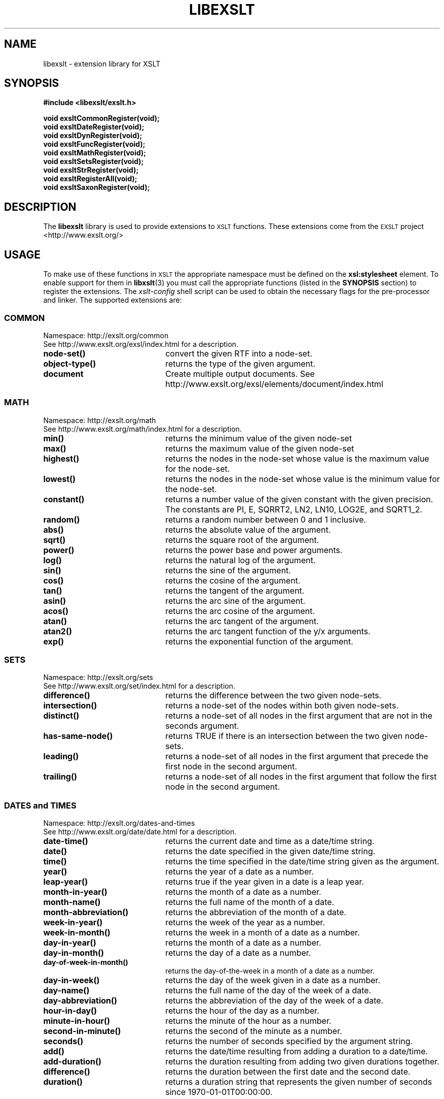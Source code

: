 '\" te
.TH LIBEXSLT 3 "04 November 2003" libxslt
.SH NAME
libexslt \- extension library for XSLT
.SH SYNOPSIS
.B #include <libexslt/exslt.h>
.sp
.B void exsltCommonRegister(void);
.br
.B void exsltDateRegister(void);
.br
.B void exsltDynRegister(void);
.br
.B void exsltFuncRegister(void);
.br
.B void exsltMathRegister(void);
.br
.B void exsltSetsRegister(void);
.br
.B void exsltStrRegister(void);
.br
.B void exsltRegisterAll(void);
.br
.B void exsltSaxonRegister(void);
.SH DESCRIPTION
The 
.B libexslt
library is used to provide extensions to
.SM XSLT
functions. These extensions come from the
.SM EXSLT
project <http://www.exslt.org/>
.LP
.SH USAGE
To make use of these functions in
.SM XSLT
the appropriate namespace must be defined on the
.B xsl:stylesheet
element.  To enable support for them in 
.BR libxslt (3)
you must call the appropriate functions (listed in the
.B SYNOPSIS
section) to register the extensions.  The
.I xslt-config
shell script can be used to obtain the necessary flags for
the pre-processor and linker.
The supported extensions are:
.SS COMMON
.TP 2.2i
Namespace: http://exslt.org/common
.TP 2.2i
See http://www.exslt.org/exsl/index.html for a description.
.TP 2.2i
.B node-set()
convert the given RTF into a node-set.
.TP
.B object-type()
returns the type of the given argument.
.TP
.B document
Create multiple output documents. See http://www.exslt.org/exsl/elements/document/index.html

.SS MATH
.TP 2.2i
Namespace: http://exslt.org/math
.TP 2.2i
See http://www.exslt.org/math/index.html for a description.
.TP 2.2i
.B min()
returns the minimum value of the given node-set
.TP
.B max()
returns the maximum value of the given node-set
.TP
.B highest()
returns the nodes in the node-set whose value is the maximum value for the node-set.
.TP
.B lowest()
returns the nodes in the node-set whose value is the minimum value for the node-set.
.TP
.B constant()
returns a number value of the given constant with the given precision. The constants are PI, E, SQRRT2, LN2, LN10, LOG2E, and SQRT1_2.
.TP
.B random()
returns a random number between 0 and 1 inclusive.
.TP
.B abs()
returns the absolute value of the argument.
.TP
.B sqrt()
returns the square root of the argument.
.TP
.B power()
returns the power base and power arguments.
.TP
.B log()
returns the natural log of the argument.
.TP
.B sin()
returns the sine of the argument.
.TP
.B cos()
returns the cosine of the argument.
.TP
.B tan()
returns the tangent of the argument.
.TP
.B asin()
returns the arc sine of the argument.
.TP
.B acos()
returns the arc cosine of the argument.
.TP
.B atan()
returns the arc tangent of the argument.
.TP
.B atan2()
returns the arc tangent function of the y/x arguments.
.TP
.B exp()
returns the exponential function of the argument.

.SS SETS
.TP 2.2i
Namespace: http://exslt.org/sets
.TP 2.2i
See http://www.exslt.org/set/index.html for a description.
.TP 2.2i
.B difference()
returns the difference between the two given node-sets.
.TP
.B intersection()
returns a node-set of the nodes within both given node-sets.
.TP
.B distinct()
returns a node-set of all nodes in the first argument that are not in the seconds argument.
.TP
.B has-same-node()
returns TRUE if there is an intersection between the two given node-sets.
.TP
.B leading()
returns a node-set of all nodes in the first argument that precede the first node in the second argument.
.TP
.B trailing()
returns a node-set of all nodes in the first argument that follow the first node in the second argument.

.SS "DATES and TIMES"
.TP 2.2i
Namespace: http://exslt.org/dates-and-times
.TP 2.2i
See http://www.exslt.org/date/date.html for a description.
.TP 2.2i
.B date-time()
returns the current date and time as a date/time string.
.TP
.B date()
returns the date specified in the given date/time string.
.TP
.B time()
returns the time specified in the date/time string given as the argument.
.TP
.B year()
returns the year of a date as a number.
.TP
.B leap-year()
returns true if the year given in a date is a leap year.
.TP
.B month-in-year()
returns the month of a date as a number.
.TP
.B month-name()
returns the full name of the month of a date.
.TP
.B month-abbreviation()
returns the abbreviation of the month of a date.
.TP
.B week-in-year()
returns the week of the year as a number.
.TP
.B week-in-month()
returns the week in a month of a date as a number.
.TP
.B day-in-year()
returns the month of a date as a number.
.TP
.B day-in-month()
returns the day of a date as a number.
.TP
.B day-of-week-in-month()
returns the day-of-the-week in a month of a date as a number.
.TP
.B day-in-week()
returns the day of the week given in a date as a number.
.TP
.B day-name()
returns the full name of the day of the week of a date.
.TP
.B day-abbreviation()
returns the abbreviation of the day of the week of a date.
.TP
.B hour-in-day()
returns the hour of the day as a number.
.TP
.B minute-in-hour()
returns the minute of the hour as a number.
.TP
.B second-in-minute()
returns the second of the minute as a number.
.TP
.B seconds()
returns the number of seconds specified by the argument string.
.TP
.B add()
returns the date/time resulting from adding a duration to a date/time. 
.TP
.B add-duration()
returns the duration resulting from adding two given durations together. 
.TP
.B difference()
returns the duration between the first date and the second date.
.TP
.B duration()
returns a duration string that represents the given number of seconds since 1970-01-01T00:00:00.

.SS STRINGS
.TP 2.2i
Namespace: http://exslt.org/strings
.TP 2.2i
See http://www.exslt.org/str/index.html for a description.
.TP 2.2i
.B tokenize()
returns a node set of token elements, each containing one token from the string.
.TP
.B padding()
returns a string padded to a certain length.
.TP
.B align()
returns a string aligned within another string.
.TP
.B concat()
returns the concatenation of the string values of the nodes in that node set.

.SS FUNCTIONS
.TP 2.2i
Namespace: http://exslt.org/functions
.TP 2.2i
See http://www.exslt.org/func/index.html for a description.
.TP 2.2i
.B function
declares an extension function.
.TP
.B result
returns the result of an extension function declared in function().
.SH FILES
.TP
.I /usr/bin/xslt-config
shell script giving pre-processor and linker flags.
.TP
.I /usr/lib/libexslt.so
sharable library
.SH AUTHORS
Manual page by Heiko W. Rupp (hwr@pilhuhn.de)

.\" Oracle has added the ARC stability level to this manual page
.SH ATTRIBUTES
See
.BR attributes (5)
for descriptions of the following attributes:
.sp
.TS
box;
cbp-1 | cbp-1
l | l .
ATTRIBUTE TYPE	ATTRIBUTE VALUE 
=
Availability	library/libxslt
=
Stability	Uncommitted
.TE 
.PP
.SH "SEE ALSO"
.BR libxml (3), 
.BR libxslt (3), 
.BR xmllint (1)
.BR xsltproc (1), 
.\" end of manual page


.SH NOTES

.\" Oracle has added source availability information to this manual page
This software was built from source available at https://java.net/projects/solaris-userland.  The original community source was downloaded from  ftp://xmlsoft.org/libxslt/libxslt-1.1.28.tar.gz

Further information about this software can be found on the open source community website at http://xmlsoft.org/XSLT/.
